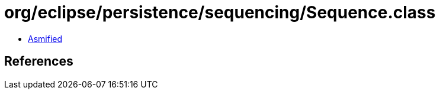 = org/eclipse/persistence/sequencing/Sequence.class

 - link:Sequence-asmified.java[Asmified]

== References

